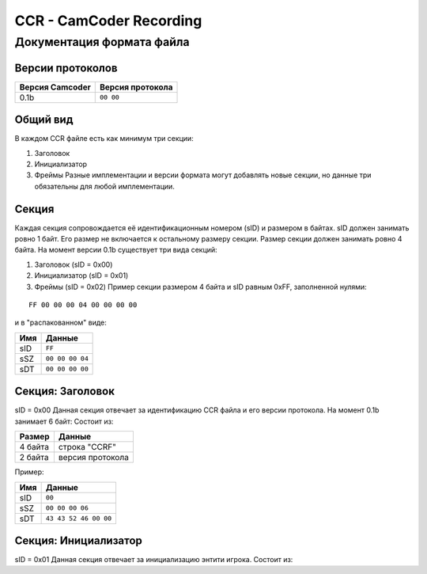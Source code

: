 ..
   Выключи перенос строк при редактировании.

CCR - CamCoder Recording
========================

Документация формата файла
--------------------------

Версии протоколов
~~~~~~~~~~~~~~~~~

=============== ================
Версия Camcoder Версия протокола
=============== ================
0.1b            ``00 00``
=============== ================

Общий вид
~~~~~~~~~

В каждом CCR файле есть как минимум три секции:

#. Заголовок
#. Инициализатор
#. Фреймы Разные имплементации и версии формата могут добавлять новые секции, но данные три обязательны для любой имплементации.

Секция
~~~~~~

Каждая секция сопровождается её идентификационным номером (sID) и размером в байтах. sID должен занимать ровно 1 байт. Его размер не включается к остальному размеру секции. Размер секции должен занимать ровно 4 байта. На момент версии 0.1b существует три вида секций:

#. Заголовок (sID = 0x00)
#. Инициализатор (sID = 0x01)
#. Фреймы (sID = 0x02) Пример секции размером 4 байта и sID равным 0xFF, заполненной нулями:

::

   FF 00 00 00 04 00 00 00 00

и в "распакованном" виде:

=== ===============
Имя Данные
=== ===============
sID ``FF``
sSZ ``00 00 00 04``
sDT ``00 00 00 00``
=== ===============

Секция: Заголовок
~~~~~~~~~~~~~~~~~

sID = 0x00 Данная секция отвечает за идентификацию CCR файла и его версии протокола. На момент 0.1b занимает 6 байт: Состоит из:

======= ================
Размер  Данные
======= ================
4 байта строка "CCRF"
2 байта версия протокола
======= ================

Пример:

=== =====================
Имя Данные
=== =====================
sID ``00``
sSZ ``00 00 00 06``
sDT ``43 43 52 46 00 00``
=== =====================

Секция: Инициализатор
~~~~~~~~~~~~~~~~~~~~~

sID = 0x01 Данная секция отвечает за инициализацию энтити игрока. Состоит из:

..
   Я НЕНАВИЖУ ГИТХАБ!!
   оригинальная таблица, распарсить можно на https://tablesgeenrator.com/text_tables:
   +---------+---------------------------------------+
   | Размер  | Данные                                |
   +=========+=======================================+
   | 2 байта | размер строки модели игрока           |
   +---------+---------------------------------------+
   | ? байт  | модель игрока                         |
   +---------+---------------------------------------+
   | 3 байта | цвет игрока (RGB 0-255)               |
   +---------+---------------------------------------+
   | 3 байта | цвет оружия (RGB 0-255)               |
   +---------+---------------------------------------+
   | 2 байта | количество оружий                     |
   +---------+---------------------------------------+
   | ? байт  | для каждого оружия                    |
   |         +---------+-----------------------------+
   |         | Размер  | Данные                      |
   |         +---------+-----------------------------+
   |         | 1 байт  | тип патронов 1              |
   |         +---------+-----------------------------+
   |         | 2 байта | количество патронов типа 1  |
   |         +---------+-----------------------------+
   |         | 1 байт  | тип патронов 2              |
   |         +---------+-----------------------------+
   |         | 2 байта | количество патронов типа 2  |
   |         +---------+-----------------------------+
   |         | 2 байта | находится в обойме 1        |
   |         +---------+-----------------------------+
   |         | 2 байта | нахожится в обойме 2        |
   |         +---------+-----------------------------+
   |         | 2 байта | размер строки класса оружия |
   |         +---------+-----------------------------+
   |         | ? байт  | класс оружия                |
   +---------+---------+-----------------------------+
   | 2 байта | размер строки класса активного оружия |
   +---------+---------------------------------------+
   | ? байт  | класс активного оружия                |
   +---------+---------------------------------------+

.. raw:: html

   <table style="border-collapse:collapse;border-spacing:0;margin:0px auto" class="tg"><thead><tr><th style="border-color:inherit;border-style:solid;border-width:1px;font-family:Arial, sans-serif;font-size:14px;font-weight:normal;overflow:hidden;padding:10px 5px;position:-webkit-sticky;position:sticky;text-align:left;top:-1px;vertical-align:top;will-change:transform;word-break:normal">Размер</th><th style="border-color:inherit;border-style:solid;border-width:1px;font-family:Arial, sans-serif;font-size:14px;font-weight:normal;overflow:hidden;padding:10px 5px;position:-webkit-sticky;position:sticky;text-align:left;top:-1px;vertical-align:top;will-change:transform;word-break:normal" colspan="2">Данные</th></tr></thead><tbody><tr><td style="border-color:inherit;border-style:solid;border-width:1px;font-family:Arial, sans-serif;font-size:14px;overflow:hidden;padding:10px 5px;text-align:left;vertical-align:top;word-break:normal">2 байта</td><td style="border-color:inherit;border-style:solid;border-width:1px;font-family:Arial, sans-serif;font-size:14px;overflow:hidden;padding:10px 5px;text-align:left;vertical-align:top;word-break:normal" colspan="2">размер строки модели игрока</td></tr><tr><td style="border-color:inherit;border-style:solid;border-width:1px;font-family:Arial, sans-serif;font-size:14px;overflow:hidden;padding:10px 5px;text-align:left;vertical-align:top;word-break:normal">? байт</td><td style="border-color:inherit;border-style:solid;border-width:1px;font-family:Arial, sans-serif;font-size:14px;overflow:hidden;padding:10px 5px;text-align:left;vertical-align:top;word-break:normal" colspan="2">модель игрока</td></tr><tr><td style="border-color:inherit;border-style:solid;border-width:1px;font-family:Arial, sans-serif;font-size:14px;overflow:hidden;padding:10px 5px;text-align:left;vertical-align:top;word-break:normal">3 байта</td><td style="border-color:inherit;border-style:solid;border-width:1px;font-family:Arial, sans-serif;font-size:14px;overflow:hidden;padding:10px 5px;text-align:left;vertical-align:top;word-break:normal" colspan="2">цвет игрока (RGB 0-255)</td></tr><tr><td style="border-color:inherit;border-style:solid;border-width:1px;font-family:Arial, sans-serif;font-size:14px;overflow:hidden;padding:10px 5px;text-align:left;vertical-align:top;word-break:normal">3 байта</td><td style="border-color:inherit;border-style:solid;border-width:1px;font-family:Arial, sans-serif;font-size:14px;overflow:hidden;padding:10px 5px;text-align:left;vertical-align:top;word-break:normal" colspan="2">цвет оружия (RGB 0-255)</td></tr><tr><td style="border-color:inherit;border-style:solid;border-width:1px;font-family:Arial, sans-serif;font-size:14px;overflow:hidden;padding:10px 5px;text-align:left;vertical-align:top;word-break:normal">2 байта</td><td style="border-color:inherit;border-style:solid;border-width:1px;font-family:Arial, sans-serif;font-size:14px;overflow:hidden;padding:10px 5px;text-align:left;vertical-align:top;word-break:normal" colspan="2">количество оружий</td></tr><tr><td style="border-color:inherit;border-style:solid;border-width:1px;font-family:Arial, sans-serif;font-size:14px;overflow:hidden;padding:10px 5px;text-align:left;vertical-align:top;word-break:normal" rowspan="10">? байт</td><td style="border-color:inherit;border-style:solid;border-width:1px;font-family:Arial, sans-serif;font-size:14px;overflow:hidden;padding:10px 5px;text-align:left;vertical-align:top;word-break:normal" colspan="2">для каждого оружия</td></tr><tr><td style="border-color:inherit;border-style:solid;border-width:1px;font-family:Arial, sans-serif;font-size:14px;overflow:hidden;padding:10px 5px;text-align:left;vertical-align:top;word-break:normal">Размер</td><td style="border-color:inherit;border-style:solid;border-width:1px;font-family:Arial, sans-serif;font-size:14px;overflow:hidden;padding:10px 5px;text-align:left;vertical-align:top;word-break:normal">Данные</td></tr><tr><td style="border-color:inherit;border-style:solid;border-width:1px;font-family:Arial, sans-serif;font-size:14px;overflow:hidden;padding:10px 5px;text-align:left;vertical-align:top;word-break:normal">1 байт</td><td style="border-color:inherit;border-style:solid;border-width:1px;font-family:Arial, sans-serif;font-size:14px;overflow:hidden;padding:10px 5px;text-align:left;vertical-align:top;word-break:normal">тип патронов 1</td></tr><tr><td style="border-color:inherit;border-style:solid;border-width:1px;font-family:Arial, sans-serif;font-size:14px;overflow:hidden;padding:10px 5px;text-align:left;vertical-align:top;word-break:normal">2 байта</td><td style="border-color:inherit;border-style:solid;border-width:1px;font-family:Arial, sans-serif;font-size:14px;overflow:hidden;padding:10px 5px;text-align:left;vertical-align:top;word-break:normal">количество патронов типа 1</td></tr><tr><td style="border-color:inherit;border-style:solid;border-width:1px;font-family:Arial, sans-serif;font-size:14px;overflow:hidden;padding:10px 5px;text-align:left;vertical-align:top;word-break:normal">1 байт</td><td style="border-color:inherit;border-style:solid;border-width:1px;font-family:Arial, sans-serif;font-size:14px;overflow:hidden;padding:10px 5px;text-align:left;vertical-align:top;word-break:normal">тип патронов 2</td></tr><tr><td style="border-color:inherit;border-style:solid;border-width:1px;font-family:Arial, sans-serif;font-size:14px;overflow:hidden;padding:10px 5px;text-align:left;vertical-align:top;word-break:normal">2 байта</td><td style="border-color:inherit;border-style:solid;border-width:1px;font-family:Arial, sans-serif;font-size:14px;overflow:hidden;padding:10px 5px;text-align:left;vertical-align:top;word-break:normal">количество патронов типа 2</td></tr><tr><td style="border-color:inherit;border-style:solid;border-width:1px;font-family:Arial, sans-serif;font-size:14px;overflow:hidden;padding:10px 5px;text-align:left;vertical-align:top;word-break:normal">2 байта<br></td><td style="border-color:inherit;border-style:solid;border-width:1px;font-family:Arial, sans-serif;font-size:14px;overflow:hidden;padding:10px 5px;text-align:left;vertical-align:top;word-break:normal">находится в обойме 1</td></tr><tr><td style="border-color:inherit;border-style:solid;border-width:1px;font-family:Arial, sans-serif;font-size:14px;overflow:hidden;padding:10px 5px;text-align:left;vertical-align:top;word-break:normal">2 байта</td><td style="border-color:inherit;border-style:solid;border-width:1px;font-family:Arial, sans-serif;font-size:14px;overflow:hidden;padding:10px 5px;text-align:left;vertical-align:top;word-break:normal">нахожится в обойме 2</td></tr><tr><td style="border-color:inherit;border-style:solid;border-width:1px;font-family:Arial, sans-serif;font-size:14px;overflow:hidden;padding:10px 5px;text-align:left;vertical-align:top;word-break:normal">2 байта</td><td style="border-color:inherit;border-style:solid;border-width:1px;font-family:Arial, sans-serif;font-size:14px;overflow:hidden;padding:10px 5px;text-align:left;vertical-align:top;word-break:normal">размер строки класса оружия</td></tr><tr><td style="border-color:inherit;border-style:solid;border-width:1px;font-family:Arial, sans-serif;font-size:14px;overflow:hidden;padding:10px 5px;text-align:left;vertical-align:top;word-break:normal">? байт<br></td><td style="border-color:inherit;border-style:solid;border-width:1px;font-family:Arial, sans-serif;font-size:14px;overflow:hidden;padding:10px 5px;text-align:left;vertical-align:top;word-break:normal">класс оружия</td></tr><tr><td style="border-color:inherit;border-style:solid;border-width:1px;font-family:Arial, sans-serif;font-size:14px;overflow:hidden;padding:10px 5px;text-align:left;vertical-align:top;word-break:normal">2 байта</td><td style="border-color:inherit;border-style:solid;border-width:1px;font-family:Arial, sans-serif;font-size:14px;overflow:hidden;padding:10px 5px;text-align:left;vertical-align:top;word-break:normal" colspan="2">размер строки класса активного оружия</td></tr><tr><td style="border-color:inherit;border-style:solid;border-width:1px;font-family:Arial, sans-serif;font-size:14px;overflow:hidden;padding:10px 5px;text-align:left;vertical-align:top;word-break:normal">? байт</td><td style="border-color:inherit;border-style:solid;border-width:1px;font-family:Arial, sans-serif;font-size:14px;overflow:hidden;padding:10px 5px;text-align:left;vertical-align:top;word-break:normal" colspan="2">класс активного оружия<br></td></tr></tbody></table>
